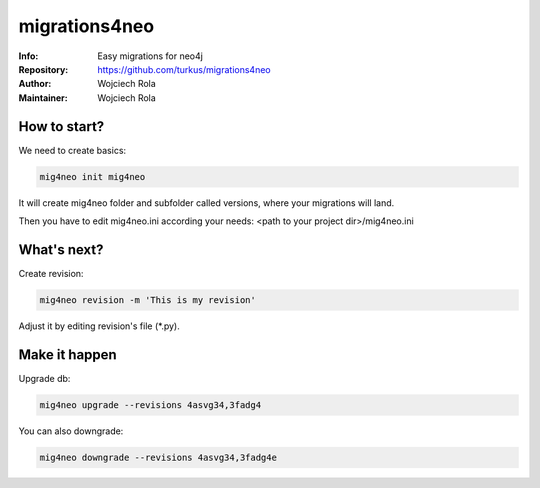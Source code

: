 ===========
migrations4neo
===========
:Info: Easy migrations for neo4j 
:Repository: https://github.com/turkus/migrations4neo
:Author: Wojciech Rola 
:Maintainer: Wojciech Rola 

How to start?
-------------

We need to create basics:

.. code-block:: console

    mig4neo init mig4neo

It will create mig4neo folder and subfolder called versions, where your migrations will land.

Then you have to edit mig4neo.ini according your needs:
<path to your project dir>/mig4neo.ini

What's next?
------------

Create revision:

.. code-block:: console

    mig4neo revision -m 'This is my revision'
  


Adjust it by editing revision's file (*.py).

Make it happen
--------------

Upgrade db:

.. code-block:: console

    mig4neo upgrade --revisions 4asvg34,3fadg4

You can also downgrade:

.. code-block:: console

    mig4neo downgrade --revisions 4asvg34,3fadg4e
